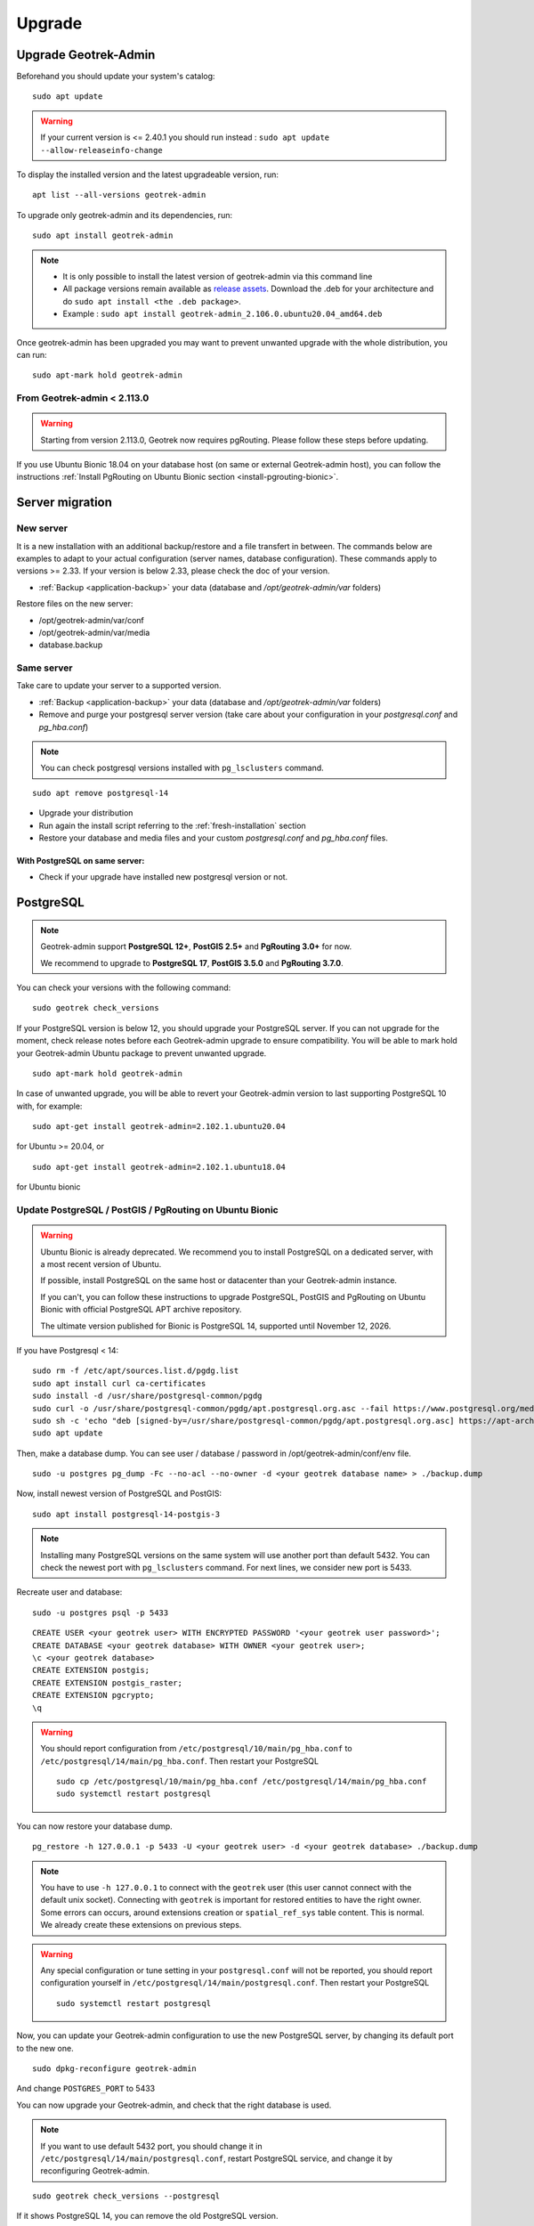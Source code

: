 =======
Upgrade
=======

.. _upgrade-geotrek-admin:

Upgrade Geotrek-Admin
======================

Beforehand you should update your system's catalog:

::

   sudo apt update

.. warning::
  If your current version is <= 2.40.1 you should run instead :
  ``sudo apt update --allow-releaseinfo-change``


To display the installed version and the latest upgradeable version, run:

::

   apt list --all-versions geotrek-admin

To upgrade only geotrek-admin and its dependencies, run:

::

   sudo apt install geotrek-admin

.. note::

   - It is only possible to install the latest version of geotrek-admin via this command line
   - All package versions remain available as `release assets <https://github.com/GeotrekCE/Geotrek-admin/releases/>`_. Download the .deb for your architecture and do ``sudo apt install <the .deb package>``.
   - Example : ``sudo apt install geotrek-admin_2.106.0.ubuntu20.04_amd64.deb``

Once geotrek-admin has been upgraded you may want to prevent unwanted upgrade with the whole distribution, you can run:

::

   sudo apt-mark hold geotrek-admin

From Geotrek-admin < 2.113.0
------------------------------

.. warning::

  Starting from version 2.113.0, Geotrek now requires pgRouting. Please follow these steps before updating.

If you use Ubuntu Bionic 18.04 on your database host (on same or external Geotrek-admin host), you can follow the instructions :ref:`Install PgRouting on Ubuntu Bionic section <install-pgrouting-bionic>`.

.. md-tab-set::
    :name: upgrade-fromgta-tabs

    .. md-tab-item:: On Debian packaging >= Ubuntu Focal 20.04 
                    
      **Installation with database on same host:**

      1. Backup your database : see :ref:`Maintenance <application-backup>`.

      2. Install the pgRouting package from your distribution's package manager (if you installed Geotrek using the :ref:`install script <fresh-installation>` : ``sudo apt install postgresql-pgrouting``).

      3. Activate the extension in your database : ``su postgres -c "psql -q -d $POSTGRES_DB -c 'CREATE EXTENSION pgrouting;'"``

      4. Update Geotrek as usual

    .. md-tab-item:: On an external database host

      **Ubuntu >= 20.04 or docker with external database:**

      These instructions could be the same as previous if you use a debian like distribution on your database host.

      5. Backup your database.
      6. Install pgrouting version corresponding to your PostgreSQL version on your database server. (see `pgRouting documentation <https://docs.pgrouting.org/latest/en/index.html>`_).
      7. Activate pgrouting extension in your Geotrek-admin database with your database superuser.


    .. md-tab-item:: On a Docker installation

      **Import your database is a docker container:**

      1. Backup your database : ``docker compose run --rm web bash -c 'pg_dump --no-acl --no-owner -Fc -h postgres $POSTGRES_DB > `date +%Y%m%d%H%M`-database.backup'``

      2. Replace the docker image in ``docker-compose.yml`` for service ``postgres`` with an image that includes PostgreSQL, PostGIS and pgRouting version >=3.0.0 (`example with PostgreSQL 12, PostGIS 3.0 and pgRouting 3.0.0 <https://hubgw.docker.com/layers/pgrouting/pgrouting/12-3.0-3.0.0/images/sha256-382a2862cac07b0d3e57be9ddac587ad7a0d890ae2adc9fbae96a320a50194fb>`_). We highly recommend picking an image including the **same versions of PostgreSQL and PostGIS that you already use**. If you choose to pick later versions instead, you will need to delete your database, recreate it, and use ``pg_restore`` to restore the backup from step 1 (see :ref:`recreate user and database <recreate-user-database>` below).
      
      3. Update Geotrek as usual

.. _server-migration:

Server migration
=================

New server
----------

It is a new installation with an additional backup/restore and a file transfert in between. The commands below are examples to adapt to your actual configuration (server names, database configuration). These commands apply to versions >= 2.33. If your version is below 2.33, please check the doc of your version.

- :ref:`Backup <application-backup>` your data (database and `/opt/geotrek-admin/var` folders)

Restore files on the new server:

- /opt/geotrek-admin/var/conf
- /opt/geotrek-admin/var/media
- database.backup

Same server
-----------

Take care to update your server to a supported version.

- :ref:`Backup <application-backup>` your data (database and `/opt/geotrek-admin/var` folders)
- Remove and purge your postgresql server version (take care about your configuration in your `postgresql.conf` and `pg_hba.conf`)

.. note::

    You can check postgresql versions installed with ``pg_lsclusters`` command.

::

   sudo apt remove postgresql-14

- Upgrade your distribution
- Run again the install script referring to the :ref:`fresh-installation` section
- Restore your database and media files and your custom `postgresql.conf` and `pg_hba.conf` files.

With PostgreSQL on same server:
^^^^^^^^^^^^^^^^^^^^^^^^^^^^^^^

- Check if your upgrade have installed new postgresql version or not.

.. _postgresql:

PostgreSQL
==========

.. note::

  Geotrek-admin support **PostgreSQL 12+**, **PostGIS 2.5+** and **PgRouting 3.0+** for now.

  We recommend to upgrade to **PostgreSQL 17**, **PostGIS 3.5.0** and **PgRouting 3.7.0**.

You can check your versions with the following command:

::

   sudo geotrek check_versions

If your PostgreSQL version is below 12, you should upgrade your PostgreSQL server.
If you can not upgrade for the moment, check release notes before each Geotrek-admin upgrade to ensure compatibility.
You will be able to mark hold your Geotrek-admin Ubuntu package to prevent unwanted upgrade.

::

   sudo apt-mark hold geotrek-admin

In case of unwanted upgrade, you will be able to revert your Geotrek-admin version to last supporting PostgreSQL 10 with, for example:

::

   sudo apt-get install geotrek-admin=2.102.1.ubuntu20.04

for Ubuntu >= 20.04, or

::

   sudo apt-get install geotrek-admin=2.102.1.ubuntu18.04

for Ubuntu bionic

.. _update_postgres:

Update PostgreSQL / PostGIS / PgRouting on Ubuntu Bionic
----------------------------------------------------------

.. warning::

    Ubuntu Bionic is already deprecated. We recommend you to install PostgreSQL on a dedicated server, with a most recent version of Ubuntu.

    If possible, install PostgreSQL on the same host or datacenter than your Geotrek-admin instance.

    If you can't, you can follow these instructions to upgrade PostgreSQL, PostGIS and PgRouting on Ubuntu Bionic with official PostgreSQL APT archive repository.

    The ultimate version published for Bionic is PostgreSQL 14, supported until November 12, 2026.

If you have Postgresql < 14:

::

    sudo rm -f /etc/apt/sources.list.d/pgdg.list
    sudo apt install curl ca-certificates
    sudo install -d /usr/share/postgresql-common/pgdg
    sudo curl -o /usr/share/postgresql-common/pgdg/apt.postgresql.org.asc --fail https://www.postgresql.org/media/keys/ACCC4CF8.asc
    sudo sh -c 'echo "deb [signed-by=/usr/share/postgresql-common/pgdg/apt.postgresql.org.asc] https://apt-archive.postgresql.org/pub/repos/apt $(lsb_release -cs)-pgdg main" > /etc/apt/sources.list.d/pgdg.list'
    sudo apt update

Then, make a database dump. You can see user / database / password in /opt/geotrek-admin/conf/env file.

::

    sudo -u postgres pg_dump -Fc --no-acl --no-owner -d <your geotrek database name> > ./backup.dump

Now, install newest version of PostgreSQL and PostGIS:

::

    sudo apt install postgresql-14-postgis-3

.. note::

    Installing many PostgreSQL versions on the same system will use another port than default 5432.
    You can check the newest port with ``pg_lsclusters`` command. For next lines, we consider new port is 5433.

.. _recreate-user-database:

Recreate user and database:

::

    sudo -u postgres psql -p 5433

::

    CREATE USER <your geotrek user> WITH ENCRYPTED PASSWORD '<your geotrek user password>';
    CREATE DATABASE <your geotrek database> WITH OWNER <your geotrek user>;
    \c <your geotrek database>
    CREATE EXTENSION postgis;
    CREATE EXTENSION postgis_raster;
    CREATE EXTENSION pgcrypto;
    \q

.. warning::

    You should report configuration from ``/etc/postgresql/10/main/pg_hba.conf`` to ``/etc/postgresql/14/main/pg_hba.conf``.
    Then restart your PostgreSQL

    ::

        sudo cp /etc/postgresql/10/main/pg_hba.conf /etc/postgresql/14/main/pg_hba.conf
        sudo systemctl restart postgresql


You can now restore your database dump.

::

    pg_restore -h 127.0.0.1 -p 5433 -U <your geotrek user> -d <your geotrek database> ./backup.dump

.. note::

    You have to use ``-h 127.0.0.1`` to connect with the ``geotrek`` user (this user cannot connect with the default unix socket). Connecting with ``geotrek`` is important for restored entities to have the right owner.
    Some errors can occurs, around extensions creation or ``spatial_ref_sys`` table content.
    This is normal. We already create these extensions on previous steps.

.. warning::

    Any special configuration or tune setting in your ``postgresql.conf`` will not be reported,
    you should report configuration yourself in ``/etc/postgresql/14/main/postgresql.conf``.
    Then restart your PostgreSQL

    ::

        sudo systemctl restart postgresql

Now, you can update your Geotrek-admin configuration to use the new PostgreSQL server, by changing its default port to the new one.

::

    sudo dpkg-reconfigure geotrek-admin

And change ``POSTGRES_PORT`` to 5433

You can now upgrade your Geotrek-admin, and check that the right database is used.

.. note::

    If you want to use default 5432 port, you should change it in ``/etc/postgresql/14/main/postgresql.conf``,
    restart PostgreSQL service, and change it by reconfiguring Geotrek-admin.

::

        sudo geotrek check_versions --postgresql

If it shows PostgreSQL 14, you can remove the old PostgreSQL version.

::

    sudo apt remove --purge postgresql-10
    sudo apt autoremove

.. _install-pgrouting-bionic:

Install PgRouting on Ubuntu Bionic
^^^^^^^^^^^^^^^^^^^^^^^^^^^^^^^^^^

If you have your database host on Ubuntu Bionic 18.04, you should install a PgRouting version compatible with your PostgreSQL 14 version.
PostgreSQL does not provide PgRouting package in its repository, so you should install it manually.

::

    wget https://raw.githubusercontent.com/GeotrekCE/Geotrek-admin/master/tools/pgrouting_bionic.tar.xz
    tar xavf pgrouting_bionic.tar.xz
    cd pgrouting_bionic
    ./install.sh


::

    sudo -u postgres psql


::

    \c <your geotrek database>
    CREATE EXTENSION pgrouting;
    \q

